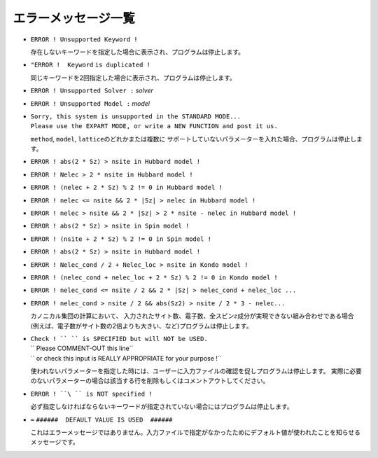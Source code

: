 エラーメッセージ一覧
--------------------

-  ``ERROR ! Unsupported Keyword !``

   存在しないキーワードを指定した場合に表示され、プログラムは停止します。

-  ``"ERROR !  Keyword`` ``is duplicated !``

   同じキーワードを2回指定した場合に表示され、プログラムは停止します。

-  ``ERROR ! Unsupported Solver :``  *solver*

-  ``ERROR ! Unsupported Model :``  *model*

-  | ``Sorry, this system is unsupported in the STANDARD MODE...``
   | ``Please use the EXPART MODE, or write a NEW FUNCTION and post it us.``

   ``method``, ``model``, ``lattice``\ のどれかまたは複数に
   サポートしていないパラメーターを入れた場合、プログラムは停止します。

-  ``ERROR ! abs(2 * Sz) > nsite in Hubbard model !``

-  ``ERROR ! Nelec > 2 * nsite in Hubbard model !``

-  ``ERROR ! (nelec + 2 * Sz) % 2 != 0 in Hubbard model !``

-  ``ERROR ! nelec <= nsite && 2 * |Sz| > nelec in Hubbard model !``

-  ``ERROR ! nelec > nsite && 2 * |Sz| > 2 * nsite - nelec in Hubbard model !``

-  ``ERROR ! abs(2 * Sz) > nsite in Spin model !``

-  ``ERROR ! (nsite + 2 * Sz) % 2 != 0 in Spin model !``

-  ``ERROR ! abs(2 * Sz) > nsite in Hubbard model !``

-  ``ERROR ! Nelec_cond / 2 + Nelec_loc > nsite in Kondo model !``

-  ``ERROR ! (nelec_cond + nelec_loc + 2 * Sz) % 2 != 0 in Kondo model !``

-  ``ERROR ! nelec_cond <= nsite / 2 && 2 * |Sz| > nelec_cond + nelec_loc ...``

-  ``ERROR ! nelec_cond > nsite / 2 && abs(Sz2) > nsite / 2 * 3 - nelec...``

   カノニカル集団の計算において、
   入力されたサイト数、電子数、全スピン\ :math:`z`\ 成分が実現できない組み合わせである場合
   (例えば、電子数がサイト数の2倍よりも大きい、など)プログラムは停止します。

-  | ``Check ! `` `` is SPECIFIED but will NOT be USED.``
   | ``        Please COMMENT-OUT this line``
   | ``        or check this input is REALLY APPROPRIATE for your purpose !``

   使われないパラメーターを指定した時には、ユーザーに入力ファイルの確認を促しプログラムは停止します。
   実際に必要のないパラメーターの場合は該当する行を削除もしくはコメントアウトしてください。

-  ``ERROR ! ``\ `` is NOT specified !``

   必ず指定しなければならないキーワードが指定されていない場合にはプログラムは停止します。

-  ``=`` ``######  DEFAULT VALUE IS USED  ######``

   これはエラーメッセージではありません。入力ファイルで指定がなかったためにデフォルト値が使われたことを知らせるメッセージです。

